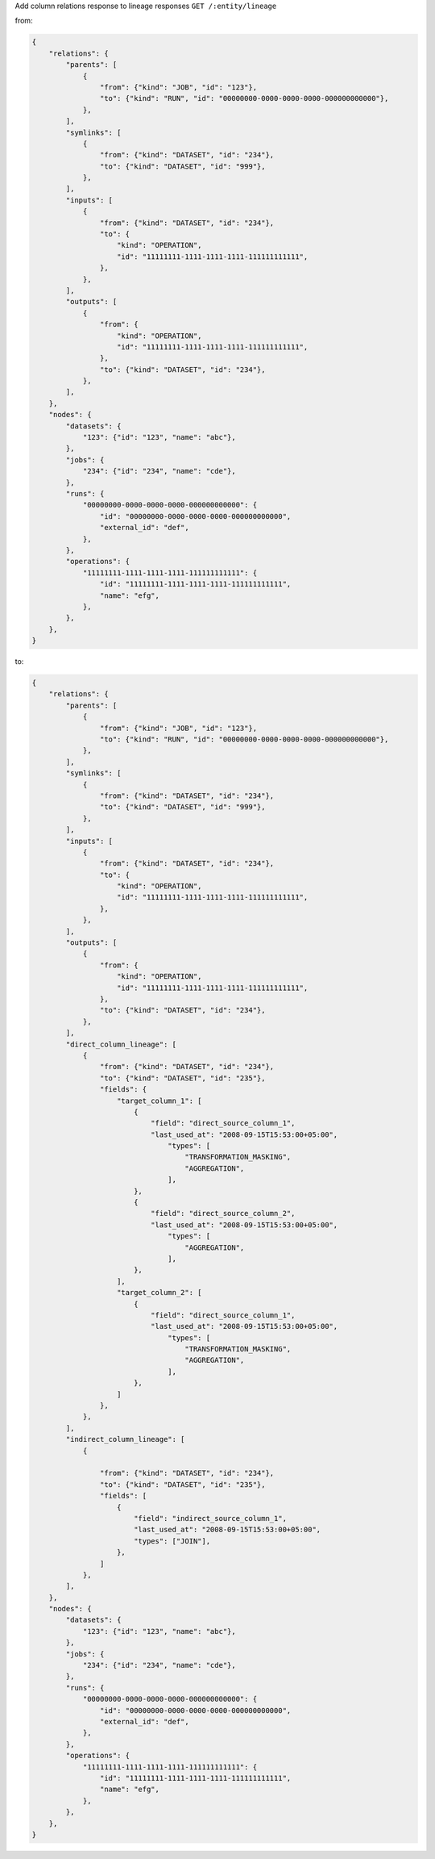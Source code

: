 Add column relations response to lineage responses ``GET /:entity/lineage``

from:

.. code:: python

    {
        "relations": {
            "parents": [
                {
                    "from": {"kind": "JOB", "id": "123"},
                    "to": {"kind": "RUN", "id": "00000000-0000-0000-0000-000000000000"},
                },
            ],
            "symlinks": [
                {
                    "from": {"kind": "DATASET", "id": "234"},
                    "to": {"kind": "DATASET", "id": "999"},
                },
            ],
            "inputs": [
                {
                    "from": {"kind": "DATASET", "id": "234"},
                    "to": {
                        "kind": "OPERATION",
                        "id": "11111111-1111-1111-1111-111111111111",
                    },
                },
            ],
            "outputs": [
                {
                    "from": {
                        "kind": "OPERATION",
                        "id": "11111111-1111-1111-1111-111111111111",
                    },
                    "to": {"kind": "DATASET", "id": "234"},
                },
            ],
        },
        "nodes": {
            "datasets": {
                "123": {"id": "123", "name": "abc"},
            },
            "jobs": {
                "234": {"id": "234", "name": "cde"},
            },
            "runs": {
                "00000000-0000-0000-0000-000000000000": {
                    "id": "00000000-0000-0000-0000-000000000000",
                    "external_id": "def",
                },
            },
            "operations": {
                "11111111-1111-1111-1111-111111111111": {
                    "id": "11111111-1111-1111-1111-111111111111",
                    "name": "efg",
                },
            },
        },
    }

to:

.. code:: python

    {
        "relations": {
            "parents": [
                {
                    "from": {"kind": "JOB", "id": "123"},
                    "to": {"kind": "RUN", "id": "00000000-0000-0000-0000-000000000000"},
                },
            ],
            "symlinks": [
                {
                    "from": {"kind": "DATASET", "id": "234"},
                    "to": {"kind": "DATASET", "id": "999"},
                },
            ],
            "inputs": [
                {
                    "from": {"kind": "DATASET", "id": "234"},
                    "to": {
                        "kind": "OPERATION",
                        "id": "11111111-1111-1111-1111-111111111111",
                    },
                },
            ],
            "outputs": [
                {
                    "from": {
                        "kind": "OPERATION",
                        "id": "11111111-1111-1111-1111-111111111111",
                    },
                    "to": {"kind": "DATASET", "id": "234"},
                },
            ],
            "direct_column_lineage": [
                {
                    "from": {"kind": "DATASET", "id": "234"},
                    "to": {"kind": "DATASET", "id": "235"},
                    "fields": {
                        "target_column_1": [
                            {
                                "field": "direct_source_column_1",
                                "last_used_at": "2008-09-15T15:53:00+05:00",
                                    "types": [
                                        "TRANSFORMATION_MASKING",
                                        "AGGREGATION",
                                    ],
                            },
                            {
                                "field": "direct_source_column_2",
                                "last_used_at": "2008-09-15T15:53:00+05:00",
                                    "types": [
                                        "AGGREGATION",
                                    ],
                            },
                        ],
                        "target_column_2": [
                            {
                                "field": "direct_source_column_1",
                                "last_used_at": "2008-09-15T15:53:00+05:00",
                                    "types": [
                                        "TRANSFORMATION_MASKING",
                                        "AGGREGATION",
                                    ],
                            },
                        ]
                    },
                },
            ],
            "indirect_column_lineage": [
                {

                    "from": {"kind": "DATASET", "id": "234"},
                    "to": {"kind": "DATASET", "id": "235"},
                    "fields": [
                        {
                            "field": "indirect_source_column_1",
                            "last_used_at": "2008-09-15T15:53:00+05:00",
                            "types": ["JOIN"],
                        },
                    ]
                },
            ],
        },
        "nodes": {
            "datasets": {
                "123": {"id": "123", "name": "abc"},
            },
            "jobs": {
                "234": {"id": "234", "name": "cde"},
            },
            "runs": {
                "00000000-0000-0000-0000-000000000000": {
                    "id": "00000000-0000-0000-0000-000000000000",
                    "external_id": "def",
                },
            },
            "operations": {
                "11111111-1111-1111-1111-111111111111": {
                    "id": "11111111-1111-1111-1111-111111111111",
                    "name": "efg",
                },
            },
        },
    }


